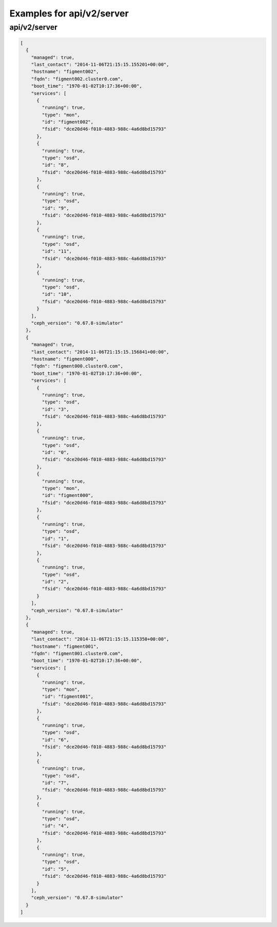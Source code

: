 Examples for api/v2/server
==========================

api/v2/server
-------------

.. code-block:: json

   [
     {
       "managed": true, 
       "last_contact": "2014-11-06T21:15:15.155201+00:00", 
       "hostname": "figment002", 
       "fqdn": "figment002.cluster0.com", 
       "boot_time": "1970-01-02T10:17:36+00:00", 
       "services": [
         {
           "running": true, 
           "type": "mon", 
           "id": "figment002", 
           "fsid": "dce20d46-f010-4883-988c-4a6d8bd15793"
         }, 
         {
           "running": true, 
           "type": "osd", 
           "id": "8", 
           "fsid": "dce20d46-f010-4883-988c-4a6d8bd15793"
         }, 
         {
           "running": true, 
           "type": "osd", 
           "id": "9", 
           "fsid": "dce20d46-f010-4883-988c-4a6d8bd15793"
         }, 
         {
           "running": true, 
           "type": "osd", 
           "id": "11", 
           "fsid": "dce20d46-f010-4883-988c-4a6d8bd15793"
         }, 
         {
           "running": true, 
           "type": "osd", 
           "id": "10", 
           "fsid": "dce20d46-f010-4883-988c-4a6d8bd15793"
         }
       ], 
       "ceph_version": "0.67.8-simulator"
     }, 
     {
       "managed": true, 
       "last_contact": "2014-11-06T21:15:15.156841+00:00", 
       "hostname": "figment000", 
       "fqdn": "figment000.cluster0.com", 
       "boot_time": "1970-01-02T10:17:36+00:00", 
       "services": [
         {
           "running": true, 
           "type": "osd", 
           "id": "3", 
           "fsid": "dce20d46-f010-4883-988c-4a6d8bd15793"
         }, 
         {
           "running": true, 
           "type": "osd", 
           "id": "0", 
           "fsid": "dce20d46-f010-4883-988c-4a6d8bd15793"
         }, 
         {
           "running": true, 
           "type": "mon", 
           "id": "figment000", 
           "fsid": "dce20d46-f010-4883-988c-4a6d8bd15793"
         }, 
         {
           "running": true, 
           "type": "osd", 
           "id": "1", 
           "fsid": "dce20d46-f010-4883-988c-4a6d8bd15793"
         }, 
         {
           "running": true, 
           "type": "osd", 
           "id": "2", 
           "fsid": "dce20d46-f010-4883-988c-4a6d8bd15793"
         }
       ], 
       "ceph_version": "0.67.8-simulator"
     }, 
     {
       "managed": true, 
       "last_contact": "2014-11-06T21:15:15.115350+00:00", 
       "hostname": "figment001", 
       "fqdn": "figment001.cluster0.com", 
       "boot_time": "1970-01-02T10:17:36+00:00", 
       "services": [
         {
           "running": true, 
           "type": "mon", 
           "id": "figment001", 
           "fsid": "dce20d46-f010-4883-988c-4a6d8bd15793"
         }, 
         {
           "running": true, 
           "type": "osd", 
           "id": "6", 
           "fsid": "dce20d46-f010-4883-988c-4a6d8bd15793"
         }, 
         {
           "running": true, 
           "type": "osd", 
           "id": "7", 
           "fsid": "dce20d46-f010-4883-988c-4a6d8bd15793"
         }, 
         {
           "running": true, 
           "type": "osd", 
           "id": "4", 
           "fsid": "dce20d46-f010-4883-988c-4a6d8bd15793"
         }, 
         {
           "running": true, 
           "type": "osd", 
           "id": "5", 
           "fsid": "dce20d46-f010-4883-988c-4a6d8bd15793"
         }
       ], 
       "ceph_version": "0.67.8-simulator"
     }
   ]

